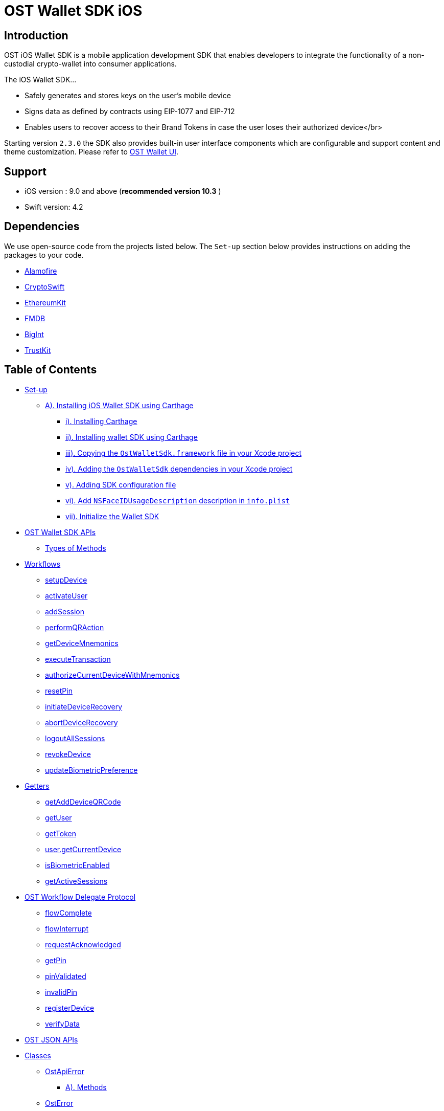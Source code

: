 = OST Wallet SDK iOS

== Introduction

OST iOS Wallet SDK is a mobile application development SDK that enables developers to integrate the functionality of a non-custodial crypto-wallet into consumer applications.

The iOS Wallet SDK...

* Safely generates and stores keys on the user's mobile device
* Signs data as defined by contracts using EIP-1077 and EIP-712
* Enables users to recover access to their Brand Tokens in case the user loses their authorized device</br>

Starting version `2.3.0` the SDK also provides built-in user interface components which are configurable and support content and theme customization.
Please refer to xref:./documentation/OstWalletUI.adoc[OST Wallet UI].

== Support

* iOS version : 9.0 and above (*recommended version 10.3* )
* Swift version: 4.2

== Dependencies

We use open-source code from the projects listed below.
The `Set-up` section below provides instructions on adding the packages to your code.

* https://github.com/Alamofire/Alamofire[Alamofire]
* https://github.com/krzyzanowskim/CryptoSwift[CryptoSwift]
* https://github.com/D-Technologies/EthereumKit[EthereumKit]
* https://github.com/ccgus/fmdb[FMDB]
* https://github.com/attaswift/BigInt[BigInt]
* https://github.com/datatheorem/TrustKit[TrustKit]

== Table of Contents

* <<set-up,Set-up>>
 ** <<a--installing-ios-wallet-sdk-using--carthage--https---githubcom-carthage-carthage-,A).
Installing iOS Wallet SDK using Carthage>>
  *** <<i--installing--carthage--https---githubcom-carthage-carthage-,i).
Installing Carthage>>
  *** <<ii--installing-wallet-sdk-using-carthage,ii).
Installing wallet SDK using Carthage>>
  *** <<iii--copying-the--ostwalletsdkframework--file-in-your-xcode-project,iii).
Copying the `OstWalletSdk.framework` file in your Xcode project>>
  *** <<iv--adding-the--ostwalletsdk--dependencies-in-your-xcode-project,iv).
Adding the `OstWalletSdk` dependencies in your Xcode project>>
  *** <<v--adding-sdk-configuration-file,v).
Adding SDK configuration file>>
  *** <<vi--add--nsfaceidusagedescription--description-in--infoplist-,vi).
Add `NSFaceIDUsageDescription` description in `info.plist`>>
  *** <<vii--initialize-the-wallet-sdk,vii).
Initialize the Wallet SDK>>
* <<ost-wallet-sdk-apis,OST Wallet SDK APIs>>
 ** <<types-of-methods,Types of Methods>>
* <<workflows,Workflows>>
 ** <<setupdevice,setupDevice>>
 ** <<activateuser,activateUser>>
 ** <<addsession,addSession>>
 ** <<performqraction,performQRAction>>
 ** <<getdevicemnemonics,getDeviceMnemonics>>
 ** <<executetransaction,executeTransaction>>
 ** <<authorizecurrentdevicewithmnemonics,authorizeCurrentDeviceWithMnemonics>>
 ** <<resetpin,resetPin>>
 ** <<initiatedevicerecovery,initiateDeviceRecovery>>
 ** <<abortdevicerecovery,abortDeviceRecovery>>
 ** <<logoutallsessions,logoutAllSessions>>
 ** <<revokedevice,revokeDevice>>
 ** <<updatebiometricpreference,updateBiometricPreference>>
* <<getters,Getters>>
 ** <<getadddeviceqrcode,getAddDeviceQRCode>>
 ** <<getuser,getUser>>
 ** <<gettoken,getToken>>
 ** <<usergetcurrentdevice,user.getCurrentDevice>>
 ** <<isbiometricenabled,isBiometricEnabled>>
 ** <<getactivesessions,getActiveSessions>>
* <<ost-workflow-delegate-protocol,OST Workflow Delegate Protocol>>
 ** <<flowcomplete,flowComplete>>
 ** <<flowinterrupt,flowInterrupt>>
 ** <<requestacknowledged,requestAcknowledged>>
 ** <<getpin,getPin>>
 ** <<pinvalidated,pinValidated>>
 ** <<invalidpin,invalidPin>>
 ** <<registerdevice,registerDevice>>
 ** <<verifydata,verifyData>>
* <<ost-json-apis,OST JSON APIs>>
* <<classes,Classes>>
 ** <<ostapierror,OstApiError>>
  *** <<a--methods,A).
Methods>>
 ** <<osterror,OstError>>
  *** <<a--properties,A).
Properties>>
 ** <<ostcontextentity,OstContextEntity>>
 ** <<i--properties,i) Properties>>
* <<ost-workflow-context,OST Workflow Context>>
 ** <<i--properties-1,i) Properties>>
  *** <<a--workflowtype,a) workflowType>>

== Set-up

=== A). Installing iOS Wallet SDK using https://github.com/Carthage/Carthage[Carthage]

==== i). Installing https://github.com/Carthage/Carthage[Carthage]

Get https://github.com/Carthage/Carthage[Carthage] by running the following command on terminal

[source,bash]
----
brew install carthage
----

You can also choose https://github.com/Carthage/Carthage/#installing-carthage[other methods] to install https://github.com/Carthage/Carthage[Carthage]

{blank} +

==== ii). Installing wallet SDK using Carthage

Carthage looks at a file called `Cartfile` to determine which libraries to install.
Create a file in the same directory as your Xcode project called `Cartfile` and enter the following to tell Carthage which dependencies we want:

Add following entry in your `Cartfile`

[source,bash]
----
github "ostdotcom/ost-wallet-sdk-ios"  == 2.4.1
----

Now to actually install everything run the following in your terminal:

[source,bash]
----
carthage update --platform iOS
----

A `Cartfile.resolved` file and a `Carthage` directory will appear in the same directory where your `.xcodeproj` or `.xcworkspace` is.

{blank} +

==== iii). Copying the `OstWalletSdk.framework` file in your Xcode project

Open your project in Xcode, click on the project file in the left section of the screen and scroll down to the `Linked Frameworks and Libraries` section in Xcode.

`Carthage` folder will have the `.framework` files that we will add in Xcode project.

Now open the `Carthage/Build/iOS` folder in Finder:

Run this command

[source,bash]
----
open Carthage/Build/iOS
----

Open application target, under General tab, drag the built `OstWalletSdk.framework` binary from `Carthage/Build/iOS` folder into Linked Frameworks and Libraries section.

image::https://dev.ost.com/platform/docs/sdk/assets/copy-framework-file.png[copy-framework-file]

==== iv). Adding the `OstWalletSdk` dependencies in your Xcode project

We need to add the `.framework` files of dependencies present inside `Carthage/Build/iOS`.

Open `application targets` in Xcode.
Under `Build Phases` click `+` icon and choose `New Run Script Phase`.
Add the following command.

[source,bash]
----
/usr/local/bin/carthage copy-frameworks
----

Click the `+` under `Input Files` and add the following framework entires:

----
$(SRCROOT)/Carthage/Build/iOS/Alamofire.framework
$(SRCROOT)/Carthage/Build/iOS/BigInt.framework
$(SRCROOT)/Carthage/Build/iOS/CryptoEthereumSwift.framework
$(SRCROOT)/Carthage/Build/iOS/CryptoSwift.framework
$(SRCROOT)/Carthage/Build/iOS/EthereumKit.framework
$(SRCROOT)/Carthage/Build/iOS/FMDB.framework
$(SRCROOT)/Carthage/Build/iOS/SipHash.framework
$(SRCROOT)/Carthage/Build/iOS/TrustKit.framework
$(SRCROOT)/Carthage/Build/iOS/OstWalletSdk.framework
----

image::https://dev.ost.com/platform/docs/sdk/assets/add-dependency-framework-files.png[copy-framework-file]

==== v). Adding SDK configuration file

Create `OstWalletSdk.plist` file.
This file has configuration attributes used by OstWalletSdk.
You should copy paste the configuration values from below snippet.

Copy paste this configuration file.

----
<?xml version="1.0" encoding="UTF-8"?>
 <!DOCTYPE plist PUBLIC "-//Apple//DTD PLIST 1.0//EN" "http://www.apple.com/DTDs/PropertyList-1.0.dtd">
 <plist version="1.0">
 <dict>
    <key>BlockGenerationTime</key>
    <integer>3</integer>
    <key>PricePointTokenSymbol</key>
    <string>OST</string>
    <key>PricePointCurrencySymbol</key>
    <string>USD</string>
    <key>RequestTimeoutDuration</key>
    <integer>30</integer>
    <key>PinMaxRetryCount</key>
    <integer>3</integer>
    <key>SessionBufferTime</key>
    <integer>3600</integer>
    <key>UseSeedPassword</key>
	<false/>
    <key>EnableIOSDeviceRestore</key>
	<false/>
 </dict>
 </plist>
----

. BlockGenerationTime: The time in seconds it takes to mine a block on auxiliary chain.
. PricePointTokenSymbol: This is the symbol of base currency.
So its value will be `OST`.
. PricePointCurrencySymbol: It is the symbol of quote currency used in price conversion.
. RequestTimeoutDuration: Request timeout in seconds for https calls made by ostWalletSdk.
. PinMaxRetryCount: Maximum retry count to get the wallet Pin from user.
. SessionBufferTime: Buffer expiration time for session keys in seconds.
Default value is 3600 seconds.
. UseSeedPassword: The seed password is salt to PBKDF2 used to generate seed from the mnemonic.
When `UseSeedPassword` set to true, different deterministic salts are used for different keys.
. EnableIOSDeviceRestore: When `EnableIOSDeviceRestore` set to true, After reinstallation, SDK check for available device key in Keychain for given `user id`.

*These configurations are MANDATORY for successful operation.
Failing to set them will significantly impact usage.*

==== vi). Add `NSFaceIDUsageDescription` description in `info.plist`

The iOS Wallet SDK can use FaceID in lieu of fingerprint if the hardware supports it.
To support faceID, please include https://developer.apple.com/documentation/bundleresources/information_property_list/nsfaceidusagedescription[NSFaceIDUsageDescription] key in your application's `info.plist` file and describe its usage.

*Note: https://developer.apple.com/documentation/bundleresources/information_property_list/nsfaceidusagedescription[NSFaceIDUsageDescription] key is supported in iOS 11 and later.*

==== vii). Initialize the Wallet SDK

SDK initialization should happen before calling any other `workflow`.
To initialize the SDK, we need to call `init` workflow of Wallet SDK.
It initializes all the required instances and run db migrations.

Recommended location to call *OstWalletSdk.initialize()* is in https://developer.apple.com/documentation/uikit/uiapplicationdelegate/1622921-application[application] method of https://developer.apple.com/documentation/uikit/uiapplicationdelegate[UIApplicationDelegate].

[source,swift]
----
func application(_ application: UIApplication,
                didFinishLaunchingWithOptions launchOptions: [UIApplication.LaunchOptionsKey: Any]?) -> Bool {
    do {
        try OstWalletSdk.init(apiEndPoint: <OST_PLATFORM_API_ENDPOINT>)
     } catch let ostError {
           // Handle error here
     }
     return true
}
----

----
OstWalletSdk.initialize(apiEndPoint: String)
----

|===
| Parameter | Description

| *apiEndPoint* + *String*
| OST PLATFORM API ENDPOINT: + 1.
Sandbox Environment: `+https://api.ost.com/testnet/v2/+` + 2.
Production Environment: `+https://api.ost.com/mainnet/v2/+`
|===

== OST Wallet SDK APIs

=== Types of Methods

. `Workflows`: Workflows are the core functions provided by wallet SDK to do wallet related actions.
Workflows can be called directly by importing the SDK.
 ** Callbacks must confirm to `OstWorkflowDelegate` protocol.
The `OstWorkflowDelegate` protocol defines methods that allow application to interact with `OstWalletSdk`.
. `Getters`: The SDK provides getter methods that applications can use for various purposes.
These methods provide the application with data as available in the device's database.
These functions are synchronous and will return the value when requested.
. `JSON APIs`: Allows application to access OST Platform APIs.

== Workflows

=== setupDevice

This workflow needs `userId` and `tokenId` so `setupDevice` should be called when the application has determined that the user is logged in state.
Using the mapping between userId in OST Platform and your app user, you have access to `userId` and `tokenId`.

*If the user is logged in, then `setupDevice` should be called every time the app launches, this ensures that the current device is registered before communicating with OST Platform server.*

----
OstWalletSdk.setupDevice(
    userId: String,
    tokenId: String,
    delegate: OstWorkflowDelegate
)
----

|===
| Parameter | Description

| *userId* + *String*
| Unique identifier of the user stored in OST Platform

| *tokenId* + *String*
| Unique identifier of the token economy

| *delegate* + *OstWorkflowDelegate*
| An instance of a class that implements the callback function available in `OstWorkflowDelegate` protocol.
These callback functions are needed for communication between app and wallet SDK.
Implement `flowComplete` and `flowInterrupt` callback functions to get the workflow status.
Details about other callback function can be found in <<ostworkflowdelegate-protocol,OstWorkflowDelegate protocol reference>>.
+ This object should implement `registerDevice` callback function.
`registerDevice` will be called during the execution of this workflow.
|===

=== activateUser

It `authorizes` the registered device and activates the user.
User activation deploys TokenHolder and Device manager contracts on blockchain.
Session keys are also created and authorized during `activateUser` workflow.
So after `user activation`, users can perform wallet actions like executing transactions and reset pin.
`activateUser` needs to be executed once for a user in an economy.

----
OstWalletSdk.activateUser(
    userId: String,
    userPin: String,
    passphrasePrefix: String,
    spendingLimit: String,
    expireAfterInSecs: TimeInterval,
    delegate: OstWorkflowDelegate
)
----

|===
| Parameter | Description

| *userId* + *String*
| Unique identifier of the user stored in OST Platform

| *userPin* + *String*
| User's PIN created during wallet setup.

| *passphrasePrefix* + *String*
| A constant unique identifier for your user.

| *spendingLimit* + *String*
| Spending limit of session key in https://dev.ost.com/platform/docs/guides/execute-transactions/[atto BT].

| *expireAfterInSec* + *TimeInterval*
| Expire time of session key in seconds.

| *delegate* + *OstWorkflowDelegate*
| An instance of a class that implements the callback function available in `OstWorkflowDelegate` protocol.
These callback functions are needed for communication between app and wallet SDK.
Implement `flowComplete` and `flowInterrupt` callback functions to get the workflow status.
Details about other callback function can be found in <<ostworkflowdelegate-protocol,OstWorkflowDelegate protocol reference>>.
|===

=== addSession

This workflow will create and authorize the session key that is needed to do the transactions.
This flow should be called if the session key is expired or not present.

----
OstWalletSdk.addSession(
    userId: String,
    spendingLimit: String,
    expireAfterInSecs: TimeInterval,
    delegate: OstWorkflowDelegate
)
----

|===
| Parameter | Description

| *userId* + *String*
| Unique identifier of the user stored in OST Platform

| *spendingLimit* + *String*
| Spending limit of session key in https://dev.ost.com/platform/docs/guides/execute-transactions/[atto BT].

| *expireAfterInSecs* + *long*
| Expire time of session key in seconds.

| *delegate* + *OstWorkflowDelegate*
| An instance of a class that implements the callback function available in `OstWorkflowDelegate` protocol.
These callback functions are needed for communication between app and wallet SDK.
Implement `flowComplete` and `flowInterrupt` callback functions to get the workflow status.
Details about other callback function can be found in <<ostworkflowdelegate-protocol,OstWorkflowDelegate protocol reference>>.
|===

=== performQRAction

This workflow will perform operations after reading data from a QR-Code.
This workflow can be used to add a new device and to execute transactions.

----
OstWalletSdk.performQRAction(
    userId: String,
    payload: String,
    delegate: OstWorkflowDelegate
)
----

|===
| Parameter | Description

| *userId* + *String*
| Unique identifier of the user stored in OST Platform

| *data* + *String*
| JSON object string scanned from QR code.
+ https://dev.ost.com/platform/docs/guides/execute-transactions/#generating-qrcode-with-transaction-data[Sample QRCode JSON]

| *delegate* + *OstWorkflowDelegate*
| An instance of a class that implements the callback function available in `OstWorkflowDelegate` protocol.
These callback functions are needed for communication between app and wallet SDK.
Implement `flowComplete` and `flowInterrupt` callback functions to get the workflow status.
Details about other callback function can be found in <<ostworkflowdelegate-protocol,OstWorkflowDelegate protocol reference>>.
|===

=== getDeviceMnemonics

To get the 12 words recovery phrase of the current device key.
Users will use it to prove that it is their wallet.

----
OstWalletSdk.getDeviceMnemonics(
    userId: String,
    delegate: OstWorkflowDelegate
)
----

|===
| Parameter | Description

| *userId* + *String*
| Unique identifier of the user stored in OST Platform

| *delegate* + *OstWorkflowDelegate*
| An instance of a class that implements the callback function available in `OstWorkflowDelegate` protocol.
These callback functions are needed for communication between app and wallet SDK.
Implement `flowComplete` and `flowInterrupt` callback functions to get the workflow status.
Details about other callback function can be found in <<ostworkflowdelegate-protocol,OstWorkflowDelegate protocol reference>>.
|===

=== executeTransaction

Workflow should be used when user wants to transfer tokens.

----
OstWalletSdk.executeTransaction(
    userId: String,
    tokenHolderAddresses: [String],
    amounts: [String],
    transactionType: OstExecuteTransactionType,
    meta: [String: String],
    options: [String: Any],
    delegate: OstWorkflowDelegate
)
----

|===
| Parameter | Description

| *userId* + *String*
| Unique identifier of the user stored in OST Platform

| *tokenHolderAddresses* + *[String]*
| *TokenHolder*  addresses of beneficiary users.

| *amounts* + *[String]*
| Array of Amount to be transferred in atto.

| *transactionType* + *OstExecuteTransactionType*
| Transaction type can take one of the two values: + 1.
`DirectTransfer`:  In this type of transaction, the amount of brand token will be transferred directly to the receiver user.
+ 2.
`Pay`: In this type of transaction the amount of fiat passed will first be converted into brand token and after this conversion the transfer will happen in converted brand token amount.

| *meta* + *[String: String]*
| Dictionary object having extra information that a developer can pass about the transfer.
This dictionary object can have 3 properties.
+  + Example meta:  + [ + &nbsp;
&nbsp;"name":"Thanks for like", + &nbsp;
&nbsp;"type": "user_to_user" (it can take one of the following values: `user_to_user`, `user_to_company` and `company_to_user`), + &nbsp;
&nbsp;
"details": "like" + ]

| *options* + *[String: Any]*
| Optional settings parameters.
You can set following values: + 1.
`currency_code`: Currency code for the pay currency.
+ Example: `{"currency_code": "USD"}`

| *delegate* + *OstWorkflowDelegate*
| An instance of a class that implements the callback function available in `OstWorkflowDelegate` protocol.
These callback functions are needed for communication between app and wallet SDK.
Implement `flowComplete` and `flowInterrupt` callback functions to get the workflow status.
Details about other callback function can be found in <<ostworkflowdelegate-protocol,OstWorkflowDelegate protocol reference>>.
|===

=== authorizeCurrentDeviceWithMnemonics

To add a new device using 12 words recovery phrase.

----
OstWalletSdk.authorizeCurrentDeviceWithMnemonics(
    userId: String,
    mnemonics: [String],
    delegate: OstWorkflowDelegate
)
----

|===
| Parameter | Description

| *userId* + *String*
| Unique identifier of the user stored in OST Platform

| *mnemonics* + *[String]*
| Array of String having 12 words

| *delegate* + *OstWorkflowDelegate*
| An instance of a class that implements the callback function available in `OstWorkflowDelegate` protocol.
These callback functions are needed for communication between app and wallet SDK.
Implement `flowComplete` and `flowInterrupt` callback functions to get the workflow status.
Details about other callback function can be found in <<ostworkflowdelegate-protocol,OstWorkflowDelegate protocol reference>>.
|===

=== resetPin

To change the PIN.

*User will have to provide the current PIN in order to change it.*

----
OstWalletSdk.resetPin(
    userId: String,
    passPhrasePrefix: String,
    oldUserPin: String,
    newUserPin: String,
    delegate: OstWorkflowDelegate
)
----

|===
| Parameter | Description

| *userId* + *String*
| Unique identifier for the user of economy

| *passPhrasePrefix* + *String*
| A constant unique identifier for a your user.

| *oldUserPin* + *String*
| Current wallet PIN

| *newUserPin* + *String*
| New wallet PIN

| *delegate* + *OstWorkflowDelegate*
| An instance of a class that implements the callback function available in `OstWorkflowDelegate` protocol.
These callback functions are needed for communication between app and wallet SDK.
Implement `flowComplete` and `flowInterrupt` callback functions to get the workflow status.
Details about other callback function can be found in <<ostworkflowdelegate-protocol,OstWorkflowDelegate protocol reference>>.
|===

=== initiateDeviceRecovery

A user can control their tokens using their authorized device(s).
If a user loses their authorized device, the user can recover access to her tokens by authorizing a new device by initiating the recovery process.

[source,swift]
----
OstWalletSdk.initiateDeviceRecovery(
    userId: String,
    recoverDeviceAddress: String,
    userPin: String,
    passphrasePrefix: String,
    delegate: OstWorkflowDelegate
    )
----

|===
| Parameter | Description

| *userId* + *String*
| Unique identifier for the user of economy

| *recoverDeviceAddress* + *String*
| Unique identifier for the user of economy

| *userPin* + *String*
| User's Wallet PIN

| *passPhrasePrefix* + *String*
| A constant unique identifier for a your user.

| *delegate* + *OstWorkflowDelegate*
| An instance of a class that implements the callback function available in `OstWorkflowDelegate` protocol.
These callback functions are needed for communication between app and wallet SDK.
Implement `flowComplete` and `flowInterrupt` callback functions to get the workflow status.
Details about other callback function can be found in <<ostworkflowdelegate-protocol,OstWorkflowDelegate protocol reference>>.
|===

=== abortDeviceRecovery

To abort the initiated device recovery.

[source,swift]
----
OstWalletSdk.abortDeviceRecovery(
    userId: String,
    userPin: String,
    passphrasePrefix: String,
    delegate: OstWorkflowDelegate)
----

|===
| Parameter | Description

| *userId* + *String*
| Unique identifier for the user of economy

| *userPin* + *String*
| User's Wallet PIN

| *passPhrasePrefix* + *String*
| A constant unique identifier for a your user.

| *delegate* + *OstWorkflowDelegate*
| An instance of a class that implements the callback function available in `OstWorkflowDelegate` protocol.
These callback functions are needed for communication between app and wallet SDK.
Implement `flowComplete` and `flowInterrupt` callback functions to get the workflow status.
Details about other callback function can be found in <<ostworkflowdelegate-protocol,OstWorkflowDelegate protocol reference>>.
|===

=== logoutAllSessions

To revoke all sessions associated with the provided userId.

[source,swift]
----
OstWalletSdk.logoutAllSessions(
    userId: String,
    delegate: OstWorkflowDelegate)
----

|===
| Parameter | Description

| *userId* + *String*
| Unique identifier for the user of economy

| *delegate* + *OstWorkflowDelegate*
| An instance of a class that implements the callback function available in `OstWorkflowDelegate` protocol.
These callback functions are needed for communication between app and wallet SDK.
Implement `flowComplete` and `flowInterrupt` callback functions to get the workflow status.
Details about other callback function can be found in <<ostworkflowdelegate-protocol,OstWorkflowDelegate protocol reference>>.
|===

=== revokeDevice

To revoke device access.

[source,Swift]
----
OstWalletSdk.revokeDevice(
    userId: String,
    deviceAddressToRevoke: String,
    delegate: OstWorkflowDelegate)
----

|===
| Parameter | Description

| *userId* + *String*
| Unique identifier for the user of economy

| *deviceAddressToRevoke* + *String*
| Wallet address of the device to revoke.

| *delegate* + *OstWorkflowDelegate*
| An instance of a class that implements the callback function available in `OstWorkflowDelegate` protocol.
These callback functions are needed for communication between app and wallet SDK.
Implement `flowComplete` and `flowInterrupt` callback functions to get the workflow status.
Details about other callback function can be found in <<ostworkflowdelegate-protocol,OstWorkflowDelegate protocol reference>>.
|===

=== updateBiometricPreference

To enable or disable the biometric.

[source,Swift]
----
OstWalletSdk.updateBiometricPreference(
    userId: String,
    enable: Bool,
    delegate: OstWorkflowDelegate)
----

|===
| Parameter | Description

| *userId* + *String*
| Unique identifier for the user of economy

| *enable* + *Bool*
| Preference to use the biometric.

| *delegate* + *OstWorkflowDelegate*
| An instance of a class that implements the callback function available in `OstWorkflowDelegate` protocol.
These callback functions are needed for communication between app and wallet SDK.
Implement `flowComplete` and `flowInterrupt` callback functions to get the workflow status.
Details about other callback function can be found in <<ostworkflowdelegate-protocol,OstWorkflowDelegate protocol reference>>.
|===

== Getters

=== getAddDeviceQRCode

This workflow will return the QRCode in the form of https://developer.apple.com/documentation/coreimage/ciimage[CIImage object] that can be used to show on screen.
This QRCode can then be scanned to add the new device.

[source,Swift]
----
OstWalletSdk.getAddDeviceQRCode(
    userId: String
) throws -> CIImage?
----

|===
| Parameter | Description

| *userId* + *String*
| Unique identifier of the user stored in OST Platform
|===

*Returns*

|===
| Type | Description

| *CIImage*
| QRCode https://developer.apple.com/documentation/coreimage/ciimage[CIImage] object.
|===

=== getUser

Get user entity for given userId.

[source,Swift]
----
OstWalletSdk.getUser(userId: String)
----

|===
| Parameter | Description

| *userId* + *String*
| Unique identifier of the user stored in OST Platform
|===

*Returns*

|===
| Type | Description

| *User*
| The user object
|===

=== getToken

Get token entity for given tokenId.

[source,Swift]
----
OstWalletSdk.getToken(tokenId: String)
----

|===
| Parameter | Description

| *tokenId* + *String*
| Unique identifier of the token
|===

*Returns*

|===
| Type | Description

| *Token*
| The token object
|===

=== user.getCurrentDevice

Get current device of user.

[source,Swift]
----
let user: OstUser = OstWalletSdk.getUser(userId: String)
let device: OstCurrentDevice = user.getCurrentDevice()
----

|===
| Parameter | Description

| *userId* + *String*
| Unique identifier of the user stored in OST Platform
|===

*Returns*

|===
| Type | Description

| *device*
| The device object
|===

=== isBiometricEnabled

Get biometric preference of the user.

[source,Swift]
----
OstWalletSdk.isBiometricEnabled(userId: String)
----

|===
| Parameter | Description

| *userId* + *String*
| Unique identifier of the user stored in OST Platform
|===

*Returns*

|===
| Type | Description

| *Preference* + *Bool*
| `true` if user has enabled biometric verfication.
|===

=== getActiveSessions

Get active sessions for given spending limit.
If  passed spending limit is nil, return all active sessions.

[source,Swift]
----
OstWalletSdk.getActiveSessions(
    userId: String,
    spendingLimit: String?
) -> [OstSession]
----

|===
| Parameter | Description

| *userId* + *String*
| Unique identifier of the user stored in OST Platform

| *spendingLimit* + *String*
| Transction amount
|===

*Returns*

|===
| Type | Description

| *OstSession* + *Array*
| List of active sessions
|===

== OST Workflow Delegate Protocol

=== flowComplete

This function will be called by SDK when a workflow is completed.
The details of workflow and the entity that was updated during the workflow will be available in the arguments.

----
func flowComplete(
        workflowContext: OstWorkflowContext,
        ostContextEntity: OstContextEntity
        )
----

|===
| Argument | Description

| *ostWorkflowContext* + *OstWorkflowContext*
| Information about the workflow

| *ostContextEntity* + *OstContextEntity*
| Information about the entity
|===

=== flowInterrupt

This function will be called by SDK when a workflow fails or cancelled.
The workflow details and error details will be available in the arguments.

----
func flowInterrupted(
        workflowContext: OstWorkflowContext,
        error: OstError
)
----

|===
| Argument | Description

| *ostWorkflowContext* + *OstWorkflowContext*
| Information about the workflow

| *ostError* + *OstError*
| ostError object will have details about the error that interrupted the flow
|===

=== requestAcknowledged

This function will be called by SDK when the core API request was successful which happens during the execution of workflows.
At this stage the workflow is not completed but it shows that the main communication between the wallet SDK and OST Platform server is complete.
+ Once the workflow is complete, the `app` will receive the details in `flowComplete` function and if the workflow fails then app will receive the details in `flowInterrupt` function.

----
func requestAcknowledged(
        workflowContext: OstWorkflowContext,
        ostContextEntity: OstContextEntity
        )
----

|===
| Argument | Description

| *ostWorkflowContext* + *OstWorkflowContext*
| Information about the workflow

| *ostContextEntity* + *OstContextEntity*
| Information about the entity
|===

=== getPin

This function will be called by SDK when it needs to get the PIN from the `app` user to authenticate any authorized action.

{blank} + *Expected Function Definition:* Developers of client company are expected to launch their UI to get the PIN from the user and pass back this PIN to SDK by calling *delegate.pinEntered(_ userPin: String, passphrasePrefix: String)*

----
func getPin(
        _ userId: String,
        delegate: OstPinAcceptDelegate
        )
----

|===
| Argument | Description

| *userId* + *String*
| Unique identifier of the user

| *delegate* + *OstPinAcceptDelegate*
| *delegate.pinEntered(_ userPin: String, passphrasePrefix: String)* should be called to pass the PIN back to SDK.
+ For some reason if the developer wants to cancel the current workflow they can do it by calling *delegate.cancelFlow()*
|===

=== pinValidated

This function will be called by SDK when PIN is validated.

----
func pinValidated(_ userId: String)
----

|===
| Argument | Description

| *userId* + *String*
| Unique identifier of the user
|===

=== invalidPin

This function will be called by SDK when the entered PIN is incorrect and `app` user has to provide the PIN again.
Developers are expected to get the PIN from user again and pass back the PIN back to the SDK by calling  *delegate.pinEntered(_ userPin: String, passphrasePrefix: String)* .

----
func invalidPin(
        _ userId: String,
        delegate: OstPinAcceptDelegate
        )
----

|===
| Argument | Description

| *userId* + *String*
| Unique identifier of the user

| *delegate* + *OstPinAcceptDelegate*
| *delegate.pinEntered(_ userPin: String, passphrasePrefix: String)* should be called to again pass the PIN back to SDK.
+ For some reason if the developer wants to cancel the current workflow they can do it by calling *delegate.cancelFlow()*
|===

=== registerDevice

This function will be called by SDK to register the device.
+ *Expected Function Definition:* Developers of client company are expected to register the device by communicating with their company's server.
On client company's server they can use `Server SDK` to register this device in OST Platform.
Once device is registered on OST client company's server will receive the newly created `device` entity.
This device entity should be passed back to the `app`.
+

Finally they should pass back this newly created device entity back to the wallet SDK by calling *delegate.deviceRegistered(_ apiResponse: [String: Any])*.

----
func registerDevice(
        _ apiParams: [String: Any],
        delegate: OstDeviceRegisteredDelegate
        )
----

|===
| Argument | Description

| *apiParams* + *[String: Any]*
| Device information for registration

| *delegate* + *OstDeviceRegisteredDelegate*
| *delegate.deviceRegistered(_ apiResponse: [String: Any] )* should be called to pass the newly created device entity back to SDK.
+ In case data if there is some issue while registering the device then the current workflow should be canceled  by calling *delegate.cancelFlow()*
|===

=== verifyData

This function will be called by SDK to verify the data during `performQRAction` workflow.

----
func verifyData(
        workflowContext: OstWorkflowContext,
        ostContextEntity: OstContextEntity,
        delegate: OstValidateDataDelegate
        )
----

|===
| Argument | Description

| *workflowContext* + *OstWorkflowContext*
| Information about the current workflow during which this callback will be called

| *ostContextEntity* + *OstContextEntity*
| Information about the entity

| *delegate* + *OstValidateDataDelegate*
| *delegate.dataVerified()* should be called if the data is verified successfully.
+ In case data is not verified the current workflow should be canceled by calling *delegate.cancelFlow()*
|===

== OST JSON APIs

While the getter methods provide application with data stored in device's database, the JSON API methods make API calls to OST Platform servers.
Please refer to xref:/documentation/OstJsonApi.adoc[OST JSON API] for documentation.

== Classes

. OstApiError
. OstError
. OstContextEntity

=== OstApiError

This class is used to provide API related error details in <<2-flowinterrupt,flowInterrupt>> callback function.

You can call following methods on the object of this class to get more details about the error.

==== A). Methods

. `+public func getApiErrorCode() -> String?+`
. `+public func getApiErrorMessage() -> String?+`
. `+public func getApiInternalId() -> String?+`
. `+public func isBadRequest() -> Bool+`
. `+public func isDeviceTimeOutOfSync() -> Bool+`
. `+public func isApiSignerUnauthorized() -> Bool+`

=== OstError

This class is used to provide error details in <<2-flowinterrupt,flowInterrupt>> callback function.

You can read following properties on the object of this class to get more details about the error.

==== A). Properties

. public internal(set) var isApiError = false
. public let internalCode:String
. public let errorMessage:String
. public let messageTextCode:OstErrorText;
. public var errorInfo: [String: Any]?
= nil

{blank} +

=== OstContextEntity

This class provides context about the `entity` that is being changed during a <<workflows,workflow>>.
Callback functions that needs to know about the `entity` will receive an object of this class as an argument.

`entityType` property will return one of the values from this enum.

[source,swift]
----
public enum OstEntityType {
    case device,
    user,
    array,
    session,
    transaction,
    recoveryOwner,
    string,
    dictionary,
    tokenHolder
}
----

You can read the following properties to get more details about the entity.

=== i) Properties

[source,swift]
----
public private(set) var entity: Any?
public private(set) var entityType: OstEntityType
----

== OST Workflow Context

This class provides context about the current <<workflows,workflow>>.
Callback function that needs to know about the current <<workflows,workflow>> will get the object of this class as an argument.

`workflowType` property will take one of the values from this enum.

[source,swift]
----
public enum OstWorkflowType {
    case setupDevice,
    activateUser,
    addSession,
    getDeviceMnemonics,
    performQRAction,
    executeTransaction,
    authorizeDeviceWithQRCode,
    authorizeDeviceWithMnemonics,
    initiateDeviceRecovery,
    abortDeviceRecovery,
    revokeDeviceWithQRCode,
    resetPin,
    logoutAllSessions
}
----

You can read the following properties to get more details about the current <<workflows,workflow>>.

=== i) Properties

==== a) workflowType

[source,swift]
----
public let workflowType: OstWorkflowType
----
